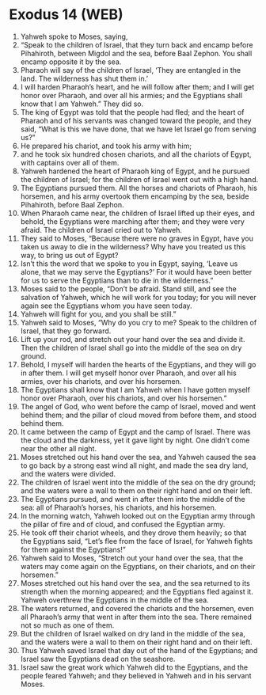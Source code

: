 * Exodus 14 (WEB)
:PROPERTIES:
:ID: WEB/02-EXO14
:END:

1. Yahweh spoke to Moses, saying,
2. “Speak to the children of Israel, that they turn back and encamp before Pihahiroth, between Migdol and the sea, before Baal Zephon. You shall encamp opposite it by the sea.
3. Pharaoh will say of the children of Israel, ‘They are entangled in the land. The wilderness has shut them in.’
4. I will harden Pharaoh’s heart, and he will follow after them; and I will get honor over Pharaoh, and over all his armies; and the Egyptians shall know that I am Yahweh.” They did so.
5. The king of Egypt was told that the people had fled; and the heart of Pharaoh and of his servants was changed toward the people, and they said, “What is this we have done, that we have let Israel go from serving us?”
6. He prepared his chariot, and took his army with him;
7. and he took six hundred chosen chariots, and all the chariots of Egypt, with captains over all of them.
8. Yahweh hardened the heart of Pharaoh king of Egypt, and he pursued the children of Israel; for the children of Israel went out with a high hand.
9. The Egyptians pursued them. All the horses and chariots of Pharaoh, his horsemen, and his army overtook them encamping by the sea, beside Pihahiroth, before Baal Zephon.
10. When Pharaoh came near, the children of Israel lifted up their eyes, and behold, the Egyptians were marching after them; and they were very afraid. The children of Israel cried out to Yahweh.
11. They said to Moses, “Because there were no graves in Egypt, have you taken us away to die in the wilderness? Why have you treated us this way, to bring us out of Egypt?
12. Isn’t this the word that we spoke to you in Egypt, saying, ‘Leave us alone, that we may serve the Egyptians?’ For it would have been better for us to serve the Egyptians than to die in the wilderness.”
13. Moses said to the people, “Don’t be afraid. Stand still, and see the salvation of Yahweh, which he will work for you today; for you will never again see the Egyptians whom you have seen today.
14. Yahweh will fight for you, and you shall be still.”
15. Yahweh said to Moses, “Why do you cry to me? Speak to the children of Israel, that they go forward.
16. Lift up your rod, and stretch out your hand over the sea and divide it. Then the children of Israel shall go into the middle of the sea on dry ground.
17. Behold, I myself will harden the hearts of the Egyptians, and they will go in after them. I will get myself honor over Pharaoh, and over all his armies, over his chariots, and over his horsemen.
18. The Egyptians shall know that I am Yahweh when I have gotten myself honor over Pharaoh, over his chariots, and over his horsemen.”
19. The angel of God, who went before the camp of Israel, moved and went behind them; and the pillar of cloud moved from before them, and stood behind them.
20. It came between the camp of Egypt and the camp of Israel. There was the cloud and the darkness, yet it gave light by night. One didn’t come near the other all night.
21. Moses stretched out his hand over the sea, and Yahweh caused the sea to go back by a strong east wind all night, and made the sea dry land, and the waters were divided.
22. The children of Israel went into the middle of the sea on the dry ground; and the waters were a wall to them on their right hand and on their left.
23. The Egyptians pursued, and went in after them into the middle of the sea: all of Pharaoh’s horses, his chariots, and his horsemen.
24. In the morning watch, Yahweh looked out on the Egyptian army through the pillar of fire and of cloud, and confused the Egyptian army.
25. He took off their chariot wheels, and they drove them heavily; so that the Egyptians said, “Let’s flee from the face of Israel, for Yahweh fights for them against the Egyptians!”
26. Yahweh said to Moses, “Stretch out your hand over the sea, that the waters may come again on the Egyptians, on their chariots, and on their horsemen.”
27. Moses stretched out his hand over the sea, and the sea returned to its strength when the morning appeared; and the Egyptians fled against it. Yahweh overthrew the Egyptians in the middle of the sea.
28. The waters returned, and covered the chariots and the horsemen, even all Pharaoh’s army that went in after them into the sea. There remained not so much as one of them.
29. But the children of Israel walked on dry land in the middle of the sea, and the waters were a wall to them on their right hand and on their left.
30. Thus Yahweh saved Israel that day out of the hand of the Egyptians; and Israel saw the Egyptians dead on the seashore.
31. Israel saw the great work which Yahweh did to the Egyptians, and the people feared Yahweh; and they believed in Yahweh and in his servant Moses.

